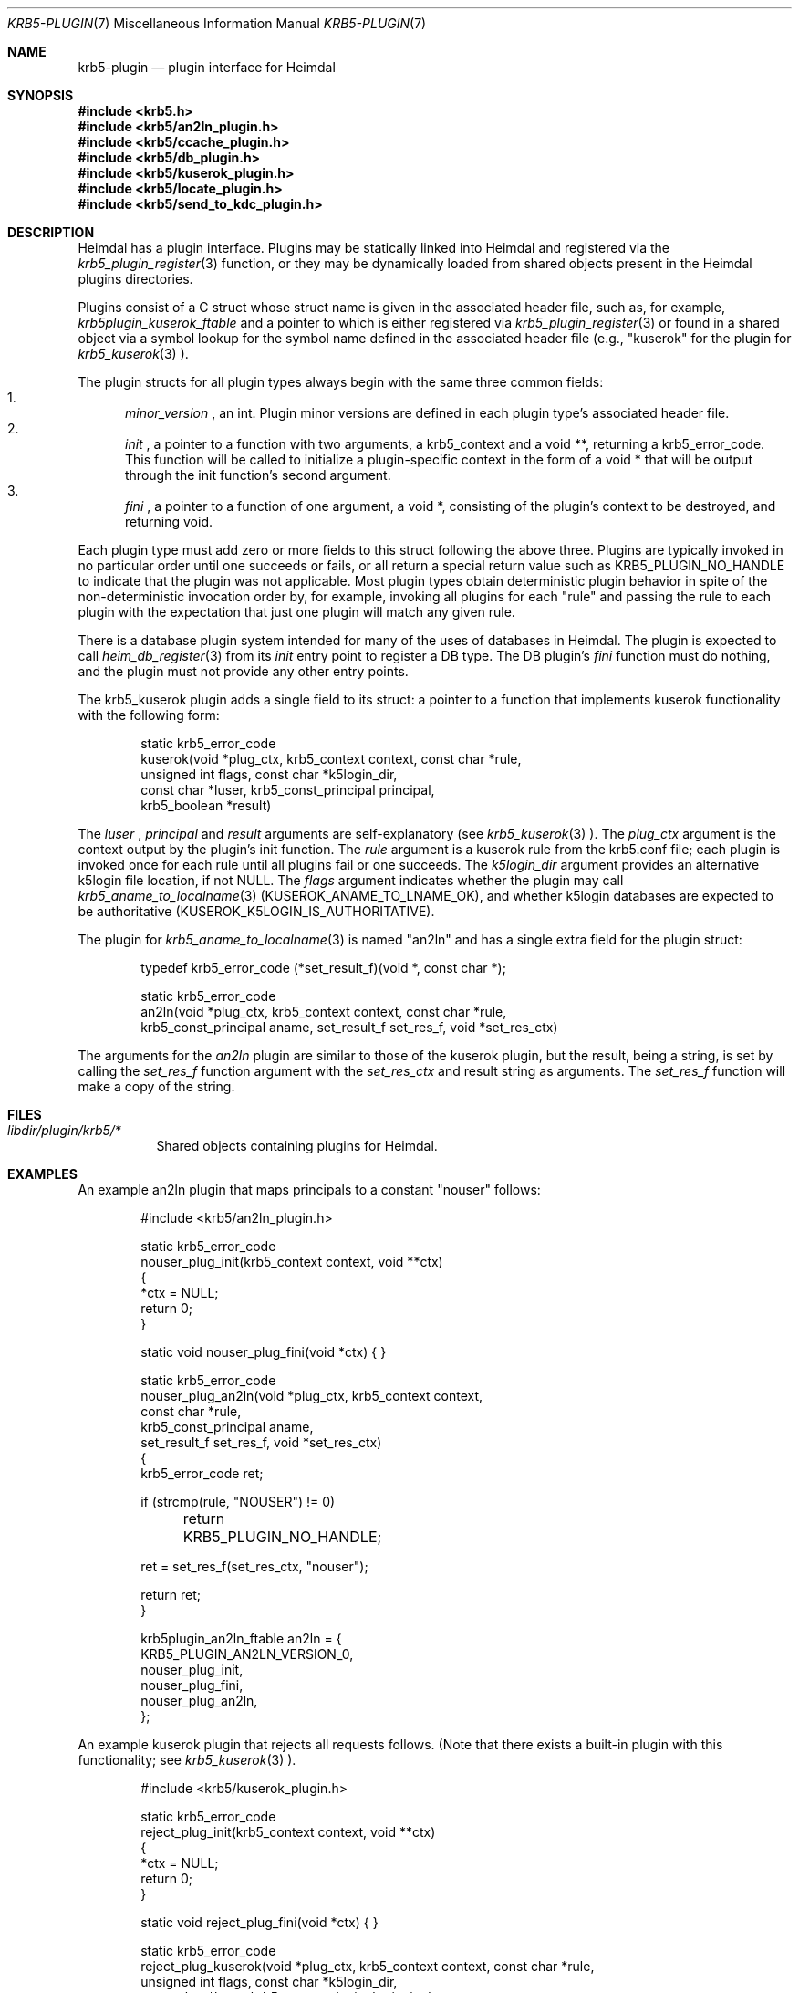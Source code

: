 .\"	$NetBSD: krb5-plugin.7,v 1.2.2.2 2017/03/20 06:51:46 pgoyette Exp $
.\"
.\" Copyright (c) 1999 - 2005 Kungliga Tekniska Högskolan
.\" (Royal Institute of Technology, Stockholm, Sweden).
.\" All rights reserved.
.\"
.\" Redistribution and use in source and binary forms, with or without
.\" modification, are permitted provided that the following conditions
.\" are met:
.\"
.\" 1. Redistributions of source code must retain the above copyright
.\"    notice, this list of conditions and the following disclaimer.
.\"
.\" 2. Redistributions in binary form must reproduce the above copyright
.\"    notice, this list of conditions and the following disclaimer in the
.\"    documentation and/or other materials provided with the distribution.
.\"
.\" 3. Neither the name of the Institute nor the names of its contributors
.\"    may be used to endorse or promote products derived from this software
.\"    without specific prior written permission.
.\"
.\" THIS SOFTWARE IS PROVIDED BY THE INSTITUTE AND CONTRIBUTORS ``AS IS'' AND
.\" ANY EXPRESS OR IMPLIED WARRANTIES, INCLUDING, BUT NOT LIMITED TO, THE
.\" IMPLIED WARRANTIES OF MERCHANTABILITY AND FITNESS FOR A PARTICULAR PURPOSE
.\" ARE DISCLAIMED.  IN NO EVENT SHALL THE INSTITUTE OR CONTRIBUTORS BE LIABLE
.\" FOR ANY DIRECT, INDIRECT, INCIDENTAL, SPECIAL, EXEMPLARY, OR CONSEQUENTIAL
.\" DAMAGES (INCLUDING, BUT NOT LIMITED TO, PROCUREMENT OF SUBSTITUTE GOODS
.\" OR SERVICES; LOSS OF USE, DATA, OR PROFITS; OR BUSINESS INTERRUPTION)
.\" HOWEVER CAUSED AND ON ANY THEORY OF LIABILITY, WHETHER IN CONTRACT, STRICT
.\" LIABILITY, OR TORT (INCLUDING NEGLIGENCE OR OTHERWISE) ARISING IN ANY WAY
.\" OUT OF THE USE OF THIS SOFTWARE, EVEN IF ADVISED OF THE POSSIBILITY OF
.\" SUCH DAMAGE.
.\"
.\" Id
.\"
.Dd December  21, 2011
.Dt KRB5-PLUGIN 7
.Os HEIMDAL
.Sh NAME
.Nm krb5-plugin
.Nd plugin interface for Heimdal
.Sh SYNOPSIS
.In krb5.h
.In krb5/an2ln_plugin.h
.In krb5/ccache_plugin.h
.In krb5/db_plugin.h
.In krb5/kuserok_plugin.h
.In krb5/locate_plugin.h
.In krb5/send_to_kdc_plugin.h
.Sh DESCRIPTION
Heimdal has a plugin interface.  Plugins may be statically linked into
Heimdal and registered via the
.Xr krb5_plugin_register 3
function, or they may be dynamically loaded from shared objects present
in the Heimdal plugins directories.
.Pp
Plugins consist of a C struct whose struct name is given in the
associated header file, such as, for example,
.Va krb5plugin_kuserok_ftable
and a pointer to which is either registered via
.Xr krb5_plugin_register 3
or found in a shared object via a symbol lookup for the symbol name
defined in the associated header file (e.g., "kuserok" for the
plugin for
.Xr krb5_kuserok 3
).
.Pp
The plugin structs for all plugin types always begin with the same three
common fields:
.Bl -enum -compact
.It
.Va minor_version
, an int.  Plugin minor versions are defined in each plugin type's
associated header file.
.It
.Va init
, a pointer to a function with two arguments, a krb5_context and a
void **, returning a krb5_error_code.  This function will be called to
initialize a plugin-specific context in the form of a void * that will
be output through the init function's second argument.
.It
.Va fini
, a pointer to a function of one argument, a void *, consisting of the
plugin's context to be destroyed, and returning void.
.El
.Pp
Each plugin type must add zero or more fields to this struct following
the above three.  Plugins are typically invoked in no particular order
until one succeeds or fails, or all return a special return value such
as KRB5_PLUGIN_NO_HANDLE to indicate that the plugin was not applicable.
Most plugin types obtain deterministic plugin behavior in spite of the
non-deterministic invocation order by, for example, invoking all plugins
for each "rule" and passing the rule to each plugin with the expectation
that just one plugin will match any given rule.
.Pp
There is a database plugin system intended for many of the uses of
databases in Heimdal.  The plugin is expected to call
.Xr heim_db_register 3
from its
.Va init
entry point to register a DB type.  The DB plugin's
.Va fini
function must do nothing, and the plugin must not provide any other
entry points.
.Pp
The krb5_kuserok plugin adds a single field to its struct: a pointer to
a function that implements kuserok functionality with the following
form:
.Bd -literal -offset indent
static krb5_error_code
kuserok(void *plug_ctx, krb5_context context, const char *rule,
        unsigned int flags, const char *k5login_dir,
        const char *luser, krb5_const_principal principal,
        krb5_boolean *result)
.Ed
.Pp
The
.Va luser
,
.Va principal
and
.Va result
arguments are self-explanatory (see
.Xr krb5_kuserok 3
).  The
.Va plug_ctx
argument is the context output by the plugin's init function.  The
.Va rule
argument is a kuserok rule from the krb5.conf file; each plugin is invoked once
for each rule until all plugins fail or one succeeds.  The
.Va k5login_dir
argument provides an alternative k5login file location, if not NULL.
The
.Va flags
argument indicates whether the plugin may call
.Xr krb5_aname_to_localname 3
(KUSEROK_ANAME_TO_LNAME_OK), and whether k5login databases are expected to be
authoritative (KUSEROK_K5LOGIN_IS_AUTHORITATIVE).
.Pp
The plugin for
.Xr krb5_aname_to_localname 3
is named "an2ln" and has a single extra field for the plugin struct:
.Bd -literal -offset indent
typedef krb5_error_code (*set_result_f)(void *, const char *);

static krb5_error_code
an2ln(void *plug_ctx, krb5_context context, const char *rule,
      krb5_const_principal aname, set_result_f set_res_f, void *set_res_ctx)
.Ed
.Pp
The arguments for the
.Va an2ln
plugin are similar to those of the kuserok plugin, but the result, being
a string, is set by calling the
.Va set_res_f
function argument with the
.Va set_res_ctx
and result string as arguments.  The
.Va set_res_f
function will make a copy of the string.
.Sh FILES
.Bl -tag -compact
.It Pa libdir/plugin/krb5/*
Shared objects containing plugins for Heimdal.
.El
.Sh EXAMPLES
.Pp
An example an2ln plugin that maps principals to a constant "nouser"
follows:
.Pp
.Bd -literal -offset indent
#include <krb5/an2ln_plugin.h>

static krb5_error_code
nouser_plug_init(krb5_context context, void **ctx)
{
    *ctx = NULL;
    return 0;
}

static void nouser_plug_fini(void *ctx) { }

static krb5_error_code
nouser_plug_an2ln(void *plug_ctx, krb5_context context,
                  const char *rule,
                  krb5_const_principal aname,
                  set_result_f set_res_f, void *set_res_ctx)
{   
    krb5_error_code ret;

    if (strcmp(rule, "NOUSER") != 0)
	return KRB5_PLUGIN_NO_HANDLE;

    ret = set_res_f(set_res_ctx, "nouser");

    return ret;
}

krb5plugin_an2ln_ftable an2ln = {
    KRB5_PLUGIN_AN2LN_VERSION_0,
    nouser_plug_init,
    nouser_plug_fini,
    nouser_plug_an2ln,
};
.Ed
.Pp
An example kuserok plugin that rejects all requests follows.  (Note that
there exists a built-in plugin with this functionality; see
.Xr krb5_kuserok 3
).
.Pp
.Bd -literal -offset indent
#include <krb5/kuserok_plugin.h>

static krb5_error_code
reject_plug_init(krb5_context context, void **ctx)
{
    *ctx = NULL;
    return 0;
}

static void reject_plug_fini(void *ctx) { }

static krb5_error_code
reject_plug_kuserok(void *plug_ctx, krb5_context context, const char *rule,
                    unsigned int flags, const char *k5login_dir,
                    const char *luser, krb5_const_principal principal,
                    krb5_boolean *result)
{
    if (strcmp(rule, "REJECT") != 0)
        return KRB5_PLUGIN_NO_HANDLE;

    *result = FALSE;
    return 0;
}

krb5plugin_kuserok_ftable kuserok = {
    KRB5_PLUGIN_KUSEROK_VERSION_0,
    reject_plug_init,
    reject_plug_fini,
    reject_plug_kuserok,
};
.Ed
.Sh SEE ALSO
.Xr krb5_plugin_register 3
.Xr krb5_kuserok 3
.Xr krb5_aname_to_localname 3
